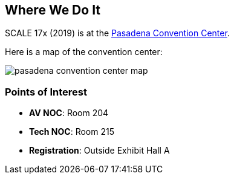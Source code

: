 == Where We Do It

SCALE 17x (2019) is at the https://pasadenacenter.visitpasadena.com/[Pasadena Convention Center].

Here is a map of the convention center:

image::./assets/pasadena-convention-center-map.jpg[]

=== Points of Interest

* *AV NOC*: Room 204
* *Tech NOC*: Room 215
* *Registration*: Outside Exhibit Hall A
